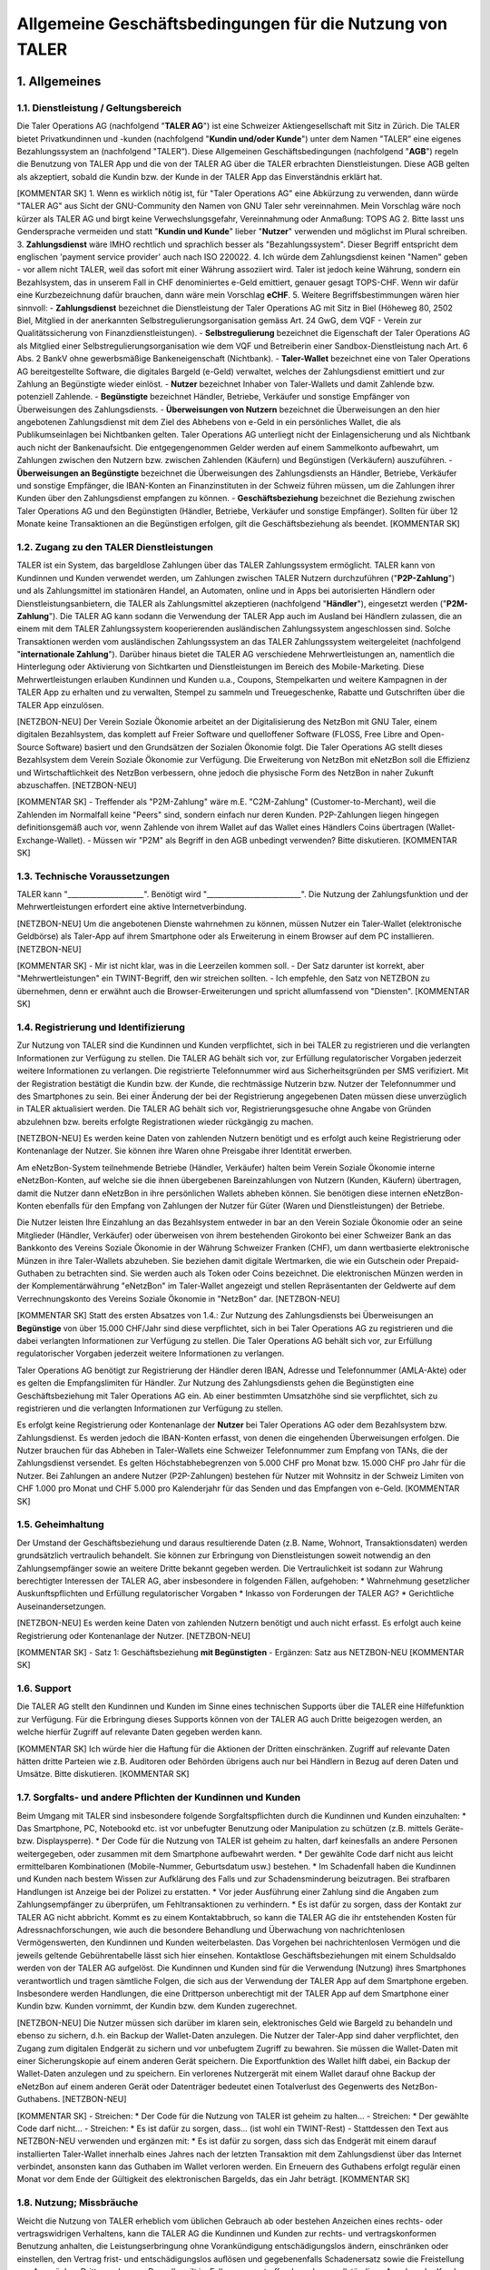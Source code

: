 ﻿Allgemeine Geschäftsbedingungen für die Nutzung von TALER
=========================================================

1. Allgemeines
--------------

1.1. Dienstleistung / Geltungsbereich
~~~~~~~~~~~~~~~~~~~~~~~~~~~~~~~~~~~~~

Die Taler Operations AG (nachfolgend "**TALER AG**") ist eine Schweizer Aktiengesellschaft
mit Sitz in Zürich.
Die TALER bietet Privatkundinnen und -kunden (nachfolgend "**Kundin und/oder Kunde**")
unter dem Namen "TALER” eine eigenes Bezahlungssystem an (nachfolgend "TALER”).
Diese Allgemeinen Geschäftsbedingungen (nachfolgend "**AGB**") regeln die Benutzung von
TALER App und die von der TALER AG über die TALER erbrachten Dienstleistungen.
Diese AGB gelten als akzeptiert, sobald die Kundin bzw. der Kunde in der TALER App das
Einverständnis erklärt hat.

[KOMMENTAR SK]
1. Wenn es wirklich nötig ist, für "Taler Operations AG" eine Abkürzung zu verwenden, dann 
würde "TALER AG" aus Sicht der GNU-Community den Namen von GNU Taler sehr vereinnahmen. 
Mein Vorschlag wäre noch kürzer als TALER AG und birgt keine Verwechslungsgefahr, 
Vereinnahmung oder Anmaßung: TOPS AG
2. Bitte lasst uns Gendersprache vermeiden und statt "**Kundin und Kunde**" lieber 
"**Nutzer**" verwenden und möglichst im Plural schreiben.
3. **Zahlungsdienst** wäre IMHO rechtlich und sprachlich besser als "Bezahlungssystem". 
Dieser Begriff entspricht dem englischen 'payment service provider' auch nach ISO 220022.
4. Ich würde dem Zahlungsdienst keinen "Namen" geben - vor allem nicht TALER, weil das 
sofort mit einer Währung assoziiert wird. Taler ist jedoch keine Währung, sondern ein 
Bezahlsystem, das in unserem Fall in CHF denominiertes e-Geld emittiert, genauer 
gesagt TOPS-CHF. Wenn wir dafür eine Kurzbezeichnung dafür brauchen, dann wäre 
mein Vorschlag **eCHF**.
5. Weitere Begriffsbestimmungen wären hier sinnvoll:
- **Zahlungsdienst** bezeichnet die Dienstleistung der Taler Operations AG mit Sitz in 
Biel (Höheweg 80, 2502 Biel, Mitglied in der anerkannten Selbstregulierungsorganisation 
gemäss Art. 24 GwG, dem VQF - Verein zur Qualitätssicherung von Finanzdienstleistungen).
- **Selbstregulierung** bezeichnet die Eigenschaft der Taler Operations AG als Mitglied 
einer Selbstregulierungsorganisation wie dem VQF und Betreiberin einer 
Sandbox-Dienstleistung nach Art. 6 Abs. 2 BankV ohne gewerbsmäßige Bankeneigenschaft 
(Nichtbank).
- **Taler-Wallet** bezeichnet eine von Taler Operations AG bereitgestellte Software, die 
digitales Bargeld (e-Geld) verwaltet, welches der Zahlungsdienst emittiert und zur 
Zahlung an Begünstigte wieder einlöst.
- **Nutzer** bezeichnet Inhaber von Taler-Wallets und damit Zahlende bzw. potenziell 
Zahlende.
- **Begünstigte** bezeichnet Händler, Betriebe, Verkäufer und sonstige Empfänger von 
Überweisungen des Zahlungsdiensts.
- **Überweisungen von Nutzern** bezeichnet die Überweisungen an den hier angebotenen 
Zahlungsdienst mit dem Ziel des Abhebens von e-Geld in ein persönliches Wallet, die als 
Publikumseinlagen bei Nichtbanken gelten. Taler Operations AG unterliegt nicht der 
Einlagensicherung und als Nichtbank auch nicht der Bankenaufsicht. Die entgegengenommen 
Gelder werden auf einem Sammelkonto aufbewahrt, um Zahlungen zwischen den Nutzern bzw. 
zwischen Zahlenden (Käufern) und Begünstigen (Verkäufern) auszuführen.
- **Überweisungen an Begünstigte** bezeichnet die Überweisungen des Zahlungsdiensts an 
Händler, Betriebe, Verkäufer und sonstige Empfänger, die IBAN-Konten an Finanzinstituten in 
der Schweiz führen müssen, um die Zahlungen ihrer Kunden über den Zahlungsdienst empfangen 
zu können.
- **Geschäftsbeziehung** bezeichnet die Beziehung zwischen Taler Operations AG und den 
Begünstigten (Händler, Betriebe, Verkäufer und sonstige Empfänger). Sollten für über 12 
Monate keine Transaktionen an die Begünstigen erfolgen, gilt die Geschäftsbeziehung als 
beendet.
[KOMMENTAR SK]

1.2. Zugang zu den TALER Dienstleistungen
~~~~~~~~~~~~~~~~~~~~~~~~~~~~~~~~~~~~~~~~~

TALER ist ein System, das bargeldlose Zahlungen über das TALER Zahlungssystem ermöglicht.
TALER kann von Kundinnen und Kunden verwendet werden, um Zahlungen zwischen TALER Nutzern
durchzuführen ("**P2P-Zahlung**") und als Zahlungsmittel im stationären Handel, an
Automaten, online und in Apps bei autorisierten Händlern oder Dienstleistungsanbietern, die
TALER als Zahlungsmittel akzeptieren (nachfolgend "**Händler**"), eingesetzt werden
("**P2M-Zahlung**").
Die TALER AG kann sodann die Verwendung der TALER App auch im Ausland bei Händlern zulassen,
die an einem mit dem TALER Zahlungssystem kooperierenden ausländischen Zahlungssystem
angeschlossen sind. Solche Transaktionen werden vom ausländischen Zahlungssystem an das
TALER Zahlungssystem weitergeleitet (nachfolgend "**internationale Zahlung**").
Darüber hinaus bietet die TALER AG verschiedene Mehrwertleistungen an, namentlich die
Hinterlegung oder Aktivierung von Sichtkarten und Dienstleistungen im Bereich des
Mobile-Marketing. Diese Mehrwertleistungen erlauben Kundinnen und Kunden u.a., Coupons,
Stempelkarten und weitere Kampagnen in der TALER App zu erhalten und zu verwalten, Stempel
zu sammeln und Treuegeschenke, Rabatte und Gutschriften über die TALER App einzulösen.

[NETZBON-NEU]
Der Verein Soziale Ökonomie arbeitet an der Digitalisierung des NetzBon mit GNU Taler, 
einem digitalen Bezahlsystem, das komplett auf Freier Software und quelloffener Software 
(FLOSS, Free Libre and Open-Source Software) basiert und den Grundsätzen der Sozialen 
Ökonomie folgt. Die Taler Operations AG stellt dieses Bezahlsystem dem Verein Soziale 
Ökonomie zur Verfügung. Die Erweiterung von NetzBon mit eNetzBon soll die Effizienz und 
Wirtschaftlichkeit des NetzBon verbessern, ohne jedoch die physische Form des NetzBon in 
naher Zukunft abzuschaffen.
[NETZBON-NEU]

[KOMMENTAR SK]
- Treffender als "P2M-Zahlung" wäre m.E. "C2M-Zahlung" (Customer-to-Merchant), weil die 
Zahlenden im Normalfall keine "Peers" sind, sondern einfach nur deren Kunden. P2P-Zahlungen 
liegen hingegen definitionsgemäß auch vor, wenn Zahlende von ihrem Wallet auf das Wallet 
eines Händlers Coins übertragen (Wallet-Exchange-Wallet). 
- Müssen wir "P2M" als Begriff in den AGB unbedingt verwenden? Bitte diskutieren.
[KOMMENTAR SK]

1.3. Technische Voraussetzungen
~~~~~~~~~~~~~~~~~~~~~~~~~~~~~~~

TALER kann "_____________________". Benötigt wird "__________________________".
Die Nutzung der Zahlungsfunktion und der Mehrwertleistungen erfordert eine aktive
Internetverbindung.

[NETZBON-NEU]
Um die angebotenen Dienste wahrnehmen zu können, müssen Nutzer ein Taler-Wallet 
(elektronische Geldbörse) als Taler-App auf ihrem Smartphone oder als Erweiterung in einem 
Browser auf dem PC installieren.
[NETZBON-NEU]

[KOMMENTAR SK]
- Mir ist nicht klar, was in die Leerzeilen kommen soll. 
- Der Satz darunter ist korrekt, aber "Mehrwertleistungen" ein TWINT-Begriff, den wir 
streichen sollten. 
- Ich empfehle, den Satz von NETZBON zu übernehmen, denn er erwähnt auch die 
Browser-Erweiterungen und spricht allumfassend von "Diensten".
[KOMMENTAR SK]

1.4. Registrierung und Identifizierung
~~~~~~~~~~~~~~~~~~~~~~~~~~~~~~~~~~~~~~

Zur Nutzung von TALER sind die Kundinnen und Kunden verpflichtet, sich in bei TALER zu
registrieren und die verlangten Informationen zur Verfügung zu stellen. Die TALER AG behält
sich vor, zur Erfüllung regulatorischer Vorgaben jederzeit weitere Informationen zu
verlangen. Die registrierte Telefonnummer wird aus Sicherheitsgründen per SMS verifiziert.
Mit der Registration bestätigt die Kundin bzw. der Kunde, die rechtmässige Nutzerin bzw.
Nutzer der Telefonnummer und des Smartphones zu sein.
Bei einer Änderung der bei der Registrierung angegebenen Daten müssen diese unverzüglich in
TALER aktualisiert werden.
Die TALER AG behält sich vor, Registrierungsgesuche ohne Angabe von Gründen abzulehnen bzw.
bereits erfolgte Registrationen wieder rückgängig zu machen.

[NETZBON-NEU]
Es werden keine Daten von zahlenden Nutzern benötigt und es erfolgt auch keine 
Registrierung oder Kontenanlage der Nutzer. Sie können ihre Waren ohne Preisgabe ihrer 
Identität erwerben.

Am eNetzBon-System teilnehmende Betriebe (Händler, Verkäufer) halten beim Verein Soziale 
Ökonomie interne eNetzBon-Konten, auf welche sie die ihnen übergebenen Bareinzahlungen von 
Nutzern (Kunden, Käufern) übertragen, damit die Nutzer dann eNetzBon in ihre persönlichen 
Wallets abheben können. Sie benötigen diese internen eNetzBon-Konten ebenfalls für den 
Empfang von Zahlungen der Nutzer für Güter (Waren und Dienstleistungen) der Betriebe.

Die Nutzer leisten Ihre Einzahlung an das Bezahlsystem entweder in bar an den Verein 
Soziale Ökonomie oder an seine Mitglieder (Händler, Verkäufer) oder überweisen von ihrem 
bestehenden Girokonto bei einer Schweizer Bank an das Bankkonto des Vereins Soziale Ökonomie 
in der Währung Schweizer Franken (CHF), um dann wertbasierte elektronische Münzen in ihre 
Taler-Wallets abzuheben. Sie beziehen damit digitale Wertmarken, die wie ein 
Gutschein oder Prepaid-Guthaben zu betrachten sind. Sie werden auch als Token 
oder Coins bezeichnet. Die elektronischen Münzen werden in der Komplementärwährung 
"eNetzBon" im Taler-Wallet angezeigt und stellen Repräsentanten der Geldwerte auf dem 
Verrechnungskonto des Vereins Soziale Ökonomie in "NetzBon" dar.
[NETZBON-NEU]

[KOMMENTAR SK]
Statt des ersten Absatzes von 1.4.:
Zur Nutzung des Zahlungsdiensts bei Überweisungen an **Begünstige** von über 15.000 
CHF/Jahr sind diese verpflichtet, sich in bei Taler Operations AG zu registrieren und die 
dabei verlangten Informationen zur Verfügung zu stellen. Die Taler Operations AG behält
sich vor, zur Erfüllung regulatorischer Vorgaben jederzeit weitere Informationen zu
verlangen. 

Taler Operations AG benötigt zur Registrierung der Händler deren IBAN, Adresse und 
Telefonnummer (AMLA-Akte) oder es gelten die Empfangslimiten für Händler. Zur 
Nutzung des Zahlungsdiensts gehen die Begünstigten eine Geschäftsbeziehung mit Taler 
Operations AG ein. Ab einer bestimmten Umsatzhöhe sind sie verpflichtet, sich zu 
registrieren und die verlangten Informationen zur Verfügung zu stellen.

Es erfolgt keine Registrierung oder Kontenanlage der **Nutzer** bei Taler Operations AG 
oder dem Bezahlsystem bzw. Zahlungsdienst. Es werden jedoch die IBAN-Konten erfasst, von 
denen die eingehenden Überweisungen erfolgen. Die Nutzer brauchen für das Abheben in 
Taler-Wallets eine Schweizer Telefonnummer zum Empfang von TANs, die der Zahlungsdienst 
versendet. Es gelten Höchstabhebegrenzen von 5.000 CHF pro Monat bzw. 15.000 CHF pro Jahr 
für die Nutzer. Bei Zahlungen an andere Nutzer (P2P-Zahlungen) bestehen für Nutzer mit
Wohnsitz in der Schweiz Limiten von CHF 1.000 pro Monat und CHF 5.000 pro Kalenderjahr für
das Senden und das Empfangen von e-Geld.
[KOMMENTAR SK]

1.5. Geheimhaltung
~~~~~~~~~~~~~~~~~~

Der Umstand der Geschäftsbeziehung und daraus resultierende Daten (z.B. Name, Wohnort,
Transaktionsdaten) werden grundsätzlich vertraulich behandelt. Sie können zur Erbringung von
Dienstleistungen soweit notwendig an den Zahlungsempfänger sowie an weitere Dritte bekannt
gegeben werden. Die Vertraulichkeit ist sodann zur Wahrung berechtigter Interessen der TALER
AG, aber insbesondere in folgenden Fällen, aufgehoben:
* Wahrnehmung gesetzlicher Auskunftspflichten und Erfüllung regulatorischer Vorgaben
* Inkasso von Forderungen der TALER AG?
* Gerichtliche Auseinandersetzungen.

[NETZBON-NEU]
Es werden keine Daten von zahlenden Nutzern benötigt und auch nicht erfasst. Es erfolgt auch 
keine Registrierung oder Kontenanlage der Nutzer.
[NETZBON-NEU]

[KOMMENTAR SK]
- Satz 1: Geschäftsbeziehung **mit Begünstigten**
- Ergänzen: Satz aus NETZBON-NEU
[KOMMENTAR SK]

1.6. Support
~~~~~~~~~~~~

Die TALER AG stellt den Kundinnen und Kunden im Sinne eines technischen Supports über die
TALER eine Hilfefunktion zur Verfügung. Für die Erbringung dieses Supports können von der
TALER AG auch Dritte beigezogen werden, an welche hierfür Zugriff auf relevante Daten
gegeben werden kann.

[KOMMENTAR SK]
Ich würde hier die Haftung für die Aktionen der Dritten einschränken. Zugriff auf relevante 
Daten hätten dritte Parteien wie z.B. Auditoren oder Behörden übrigens auch nur bei Händlern 
in Bezug auf deren Daten und Umsätze. Bitte diskutieren.
[KOMMENTAR SK]

1.7. Sorgfalts- und andere Pflichten der Kundinnen und Kunden
~~~~~~~~~~~~~~~~~~~~~~~~~~~~~~~~~~~~~~~~~~~~~~~~~~~~~~~~~~~~~

Beim Umgang mit TALER sind insbesondere folgende Sorgfaltspflichten durch die Kundinnen und
Kunden einzuhalten:
* Das Smartphone, PC, Notebookd etc. ist vor unbefugter Benutzung oder Manipulation zu
schützen (z.B. mittels Geräte- bzw. Displaysperre).
* Der Code für die Nutzung von TALER ist geheim zu halten, darf keinesfalls an andere
Personen weitergegeben, oder zusammen mit dem Smartphone aufbewahrt werden.
* Der gewählte Code darf nicht aus leicht ermittelbaren Kombinationen (Mobile-Nummer,
Geburtsdatum usw.) bestehen.
* Im Schadenfall haben die Kundinnen und Kunden nach bestem Wissen zur Aufklärung des
Falls und zur Schadensminderung beizutragen. Bei strafbaren Handlungen ist Anzeige bei der
Polizei zu erstatten.
* Vor jeder Ausführung einer Zahlung sind die Angaben zum Zahlungsempfänger zu
überprüfen, um Fehltransaktionen zu verhindern.
* Es ist dafür zu sorgen, dass der Kontakt zur TALER AG nicht abbricht. Kommt es zu
einem Kontaktabbruch, so kann die TALER AG die ihr entstehenden Kosten für
Adressnachforschungen, wie auch die besondere Behandlung und Überwachung von
nachrichtenlosen Vermögenswerten, den Kundinnen und Kunden weiterbelasten. Das Vorgehen bei
nachrichtenlosen Vermögen und die jeweils geltende Gebührentabelle lässt sich hier einsehen.
Kontaktlose Geschäftsbeziehungen mit einem Schuldsaldo werden von der TALER AG aufgelöst.
Die Kundinnen und Kunden sind für die Verwendung (Nutzung) ihres Smartphones verantwortlich
und tragen sämtliche Folgen, die sich aus der Verwendung der TALER App auf dem Smartphone
ergeben. Insbesondere werden Handlungen, die eine Drittperson unberechtigt mit der TALER App
auf dem Smartphone einer Kundin bzw. Kunden vornimmt, der Kundin bzw. dem Kunden
zugerechnet.

[NETZBON-NEU]
Die Nutzer müssen sich darüber im klaren sein, elektronisches Geld wie Bargeld zu 
behandeln und ebenso zu sichern, d.h. ein Backup der Wallet-Daten anzulegen. Die Nutzer der 
Taler-App sind daher verpflichtet, den Zugang zum digitalen Endgerät zu sichern und vor 
unbefugtem Zugriff zu bewahren. Sie müssen die Wallet-Daten mit einer Sicherungskopie auf 
einem anderen Gerät speichern. Die Exportfunktion des Wallet hilft dabei, ein Backup der 
Wallet-Daten anzulegen und zu speichern. Ein verlorenes Nutzergerät mit einem Wallet darauf 
ohne Backup der eNetzBon auf einem anderen Gerät oder Datenträger bedeutet einen 
Totalverlust des Gegenwerts des NetzBon-Guthabens.
[NETZBON-NEU]

[KOMMENTAR SK]
- Streichen: * Der Code für die Nutzung von TALER ist geheim zu halten... 
- Streichen: * Der gewählte Code darf nicht...
- Streichen: * Es ist dafür zu sorgen, dass... (ist wohl ein TWINT-Rest)
- Stattdessen den Text aus NETZBON-NEU verwenden und ergänzen mit:
* Es ist dafür zu sorgen, dass sich das Endgerät mit einem darauf installierten Taler-Wallet 
innerhalb eines Jahres nach der letzten Transaktion mit dem Zahlungsdienst über das Internet 
verbindet, ansonsten kann das Guthaben im Wallet verloren werden. Ein Erneuern des Guthabens 
erfolgt regulär einen Monat vor dem Ende der Gültigkeit des elektronischen Bargelds, das ein 
Jahr beträgt.
[KOMMENTAR SK]

1.8. Nutzung; Missbräuche
~~~~~~~~~~~~~~~~~~~~~~~~~

Weicht die Nutzung von TALER erheblich vom üblichen Gebrauch ab oder bestehen Anzeichen
eines rechts- oder vertragswidrigen Verhaltens, kann die TALER AG die Kundinnen und Kunden
zur rechts- und vertragskonformen Benutzung anhalten, die Leistungserbringung ohne
Vorankündigung entschädigungslos ändern, einschränken oder einstellen, den Vertrag frist-
und entschädigungslos auﬂösen und gegebenenfalls Schadenersatz sowie die Freistellung von
Ansprüchen Dritter verlangen. Dasselbe gilt im Falle von unzutreffenden oder unvollständigen
Angaben der Kunden bei der Registrierung.

[NETZBON-NEU]
Die Taler-App ermöglicht keine direkten Interaktionen, sondern dient ausschliesslich dem 
Bezug und der Verwendung von eNetzBon bei teilnehmenden Geschäften. Spenden sind möglich. 
Die Nutzer verpflichten sich, die Taler-App gemäss den geltenden Gesetzen und Vorschriften 
zu verwenden. Dem Nutzer ist es nur möglich, mit öffentlichen Shops zu interagieren. Mit 
anderen Privatpersonen kann ein Nutzer nicht interagieren.

Der Verein Soziale Ökonomie behält sich vor, bei Verletzung von Regeln oder Missbrauch 
gewisse Konten zu löschen.
[NETZBON-NEU]

[KOMMENTAR SK]
- Satz 1: die Kundinnen und Kunden --> die **Nutzer**
- Satz 2: Dasselbe gilt im Falle von unzutreffenden oder unvollständigen Angaben der 
**Begünstigten (Händler, Verkäufer)** bei der Registrierung.

- In NETZBON-NEU streichen: Mit anderen Privatpersonen kann ein Nutzer nicht interagieren.
- Ändern: Der Verein Soziale Ökonomie behält sich vor, bei Verletzung von Regeln oder 
Missbrauch Konten **(von Händlern, Betrieben, Verkäufern) zu sperren bzw.** zu löschen.
[KOMMENTAR SK]

1.9. Haftung
~~~~~~~~~~~~

Die TALER AG haftet nicht für den Kundinnen und Kunden entstandene Verluste oder Schäden
aufgrund der Verwendung von TALER, insbesondere nicht für Verluste oder Schäden:
* aufgrund von Übermittlungsfehlern, technischen Störungen oder Defekten, Ausfällen und
unberechtigten Zugriffen oder Eingriffen auf das Smartphone;
* die ganz oder teilweise auf einen Verstoss der Kundinnen und Kunden gegen diese AGB
oder anwendbare Gesetze zurückzuführen sind;
* aufgrund einer Störung oder Fehlers von TALER oder der verwendeten Hardware;
* aufgrund von Störungen, Unterbrechungen (inkl. für Systemwartungsarbeiten) oder
Überlastungen der relevanten Informatiksysteme bzw. Netze;
* aufgrund von Zahlungen, die nicht oder verzögert verarbeitet werden;
* in Bezug auf Mehrwertleistungen;
* die auf Handlungen oder Unterlassungen von Dritten (inkl. Hilfspersonen der TALER AG)
zurückzuführen sind,
es sei denn, diese Verluste oder Schäden sind auf grobe Fahrlässigkeit oder vorsätzliches
Verschulden der TALER AG zurückzuführen. Die TALER AG ersetzt Sach- und Vermögensschäden je
Schadenereignis bis höchstens CHF 1’000.
Die Haftung der TALER AG für Folgeschäden, entgangenem Gewinn, Datenverluste ist – soweit
gesetzlich zulässig – in jedem Fall ausgeschlossen.
Die Kundin bzw. der Kunde hält die TALER AG schadlos für Schäden oder Verluste, die der
TALER AG aufgrund der Nichteinhaltung dieser AGB oder gesetzlichen Vorgaben, aufgrund
fehlerhafter oder unvollständiger Angaben der Kundin bzw. des Kunden oder der Ausführung von
Anweisungen entstehen.

[KOMMENTAR SK]
- Vorschlag zur Ergänzung des obigen Absatzes:
Die Taler Operations AG haftet bei der Erfüllung ihrer Verpflichtungen für jedes Verschulden 
ihrer Mitarbeiter und der Personen, die sie zur Erfüllung ihrer Verpflichtungen hinzuzieht. 
Soweit die Sonderbedingungen für einzelne Geschäftsbeziehungen oder sonstige Vereinbarungen 
etwas Abweichendes regeln, gehen diese Regelungen vor.

Hat ein Nutzer des Taler-Bezahlsystems durch schuldhaftes Verhalten - zum Beispiel durch 
Verletzung von Mitwirkungspflichten wie regelmässige Sicherungen und Vorsichtsmassnahmen - 
zur Entstehung eines Schadens beigetragen, bestimmt sich nach den Grundsätzen des 
Mitverschuldens, in welchem Umfang Taler Operations AG und Nutzer den Schaden zu tragen 
haben.

- Streichen: * in Bezug auf Mehrwertleistungen;
[KOMMENTAR SK]

1.10. Kommunikation
~~~~~~~~~~~~~~~~~~~

Die Kommunikation zwischen der TALER AG und den Kundinnen und Kunden erfolgt grundsätzlich
über die TALER. Bei Bedarf kann die TALER AG die Kundinnen und Kunden auch ausserhalb der
TALER App kontaktieren. Eine solche Kommunikation ist nicht zwingend vertraulich oder
sicher.

[KOMMENTAR SK]
- Satz 1: Die Kommunikation zwischen der TALER AG und den Begünstigten erfolgt grundsätzlich
über die TALER AG.
- Satz 2: Bei Bedarf kann die TALER AG die registrierten Begünstigten (Händler, Betriebe, 
Verkäufer) kontaktieren.
- Ergänzen: Falls eine Kommunikation zwischen der TALER AG und den Nutzern notwendig werden 
sollte, kann diese über ein Finanzinstitut (Bank des überweisenden Girokontos der Nutzer) 
oder/und über die Taler-Apps erfolgen, sofern dies technisch möglich ist.
[KOMMENTAR SK]

1.11. Änderung AGB
~~~~~~~~~~~~~~~~~~

Die TALER AG kann die AGB jederzeit ändern. Änderungen werden auf geeignete Weise bekannt
gegeben. Ist die Kundin bzw. der Kunde mit den Änderungen nicht einverstanden, so kann die
Kundin bzw. der Kunde die TALER App nicht mehr verwenden.

[KOMMENTAR SK]
Vorschlag statt des obigen Absatzes:
Die Taler Operations AG behält sich das Recht vor, diese Allgemeinen Geschäftsbedingungen 
(AGB) ändern zu können. Die Nutzer werden über Änderungen in der Taler-App benachrichtigt. 
Die fortgesetzte Nutzung der Taler-App nach Änderungen der AGB gilt als Zustimmung zu den 
geänderten Bedingungen.

Der Zahlungsdienst sendet automatisch Änderungen in den AGB und Datenschutzbestimmungen 
an die Taler-Wallets mit der Notwendigkeit der Bestätigung durch die Nutzer, nach der sie 
die Taler-App weiterverwenden können.
[KOMMENTAR SK]

1.12. Vorbehalt gesetzlicher Regelungen und Beschränkung der Dienstleistungen
~~~~~~~~~~~~~~~~~~~~~~~~~~~~~~~~~~~~~~~~~~~~~~~~~~~~~~~~~~~~~~~~~~~~~~~~~~~~~

Allfällige Gesetzesbestimmungen, die den Betrieb und die Benutzung von Smartphones,
Zahlungssystemen, des Internets und sonstiger dedizierter Infrastruktur regeln, bleiben
vorbehalten und gelten ab ihrer Inkraftsetzung auch für die vorliegenden Dienstleistungen.
Die Benutzung der Dienstleistungen aus dem Ausland kann lokalen rechtlichen Restriktionen
unterliegen oder unter Umständen Regeln des ausländischen Rechts verletzen. Die
Zahlungsfunktion ist grundsätzlich auf das Hoheitsgebiet der Schweiz beschränkt und darf im
Ausland nicht in Anspruch genommen werden. Zulässig sind aber internationale Zahlungen über
ein mit dem TALER Zahlungssystem kooperierendes ausländisches Zahlungssystem.
Die TALER AG behält sich vor, das Angebot von TALER jederzeit und ohne vorherige Ankündigung
zu ändern, zu beschränken oder vollständig einzustellen, insbesondere aufgrund rechtlicher
Anforderungen, technischen Problemen, zwecks Verhinderung von Missbräuchen, auf behördliche
Anordnung oder aus Sicherheitsgründen.
Die TALER AG kann nach eigenem Ermessen und ohne vorherige Ankündigung die Nutzung von TALER
für einzelne Kundinnen und Kunden einschränken oder unterbinden, Zahlungen nicht oder nur
verzögert verarbeiten, eingehende Zahlungen zurückweisen und das Auf- und Entladen
beschränken, insbesondere wo dies nach Auffassung der TALER AG aus rechtlichen Gründen oder
solchen, die die Reputation betreffen, angezeigt ist, bei IT-gestützten Angriffen, bei
Missbrauch oder bei Betrugsverdacht. Im Verlaufe der Dauer der Geschäftsbeziehung können
Umstände eintreten, die die TALER AG verpflichten, Vermögenswerte zu sperren, die
Geschäftsbeziehung einer zuständigen Behörde zu melden oder abzubrechen.
Die Kundinnen und Kunden sind verpflichtet, der TALER AG auf Verlangen Auskünfte zu
erteilen, die die TALER AG benötigt, um den gesetzlichen oder internen Abklärungs- oder
Meldepflichten nachzukommen.

1.13. Geistiges Eigentum
~~~~~~~~~~~~~~~~~~~~~~~~

Für die Dauer des Vertrages erhalten die Kundinnen und Kunden das unübertragbare, nicht
ausschliessliche Recht zur Nutzung von TALER. Inhalt und Umfang dieses Rechts ergeben sich
aus den vorliegenden AGB. Alle Immaterialgüterrechte verbleiben bei der TALER AG oder den
berechtigten Dritten.

[KOMMENTAR SK]
Satz 1: Für die Dauer der **Nutzung** erhalten die Nutzer das unübertragbare, nicht 
ausschliessliche Recht zur Verwendung des Bezahlsystems. Die Vertragspartner (Händler, 
Betriebe, Verkäufer) als Begünstigte erhalten im Fall der Nutzung der P2P- oder 
P2M-Funktion des Bezahlsystems dieses Recht wie alle anderen Nutzer eingeräumt.
[KOMMENTAR SK]

1.14 Datenschutz
~~~~~~~~~~~~~~~~

Die TALER AG verpflichtet sich hinsichtlich der Beschaffung, Bearbeitung und
Nutzung der personenbezogenen Daten der Kundinnen und Kunden die Bestimmungen der
schweizerischen Datenschutzgesetzgebung (insbesondere Bundesgesetz über den Datenschutz,
DSG, und Verordnung über den Datenschutz, VDSG) einzuhalten.
Alle Systemdaten werden ausschliesslich in der Schweiz gehostet. Der KYC Prozess wird durch
einen Dienstleister übernommen, welcher verpflichtet wird, die Daten ebenfalls nach Recht
und Gesetz von der Schweiz zu sichern. Die eigentichen Daten des Kernsystems werden auf
verschlüsselten Festplatten redundant (d.h. mit Backup) gespeichert und sind nur
autorisiertem Personal zugänglich. Autorisiertes Personal wird von TALER AG einer
Sicherheitsprüfung unterzogen. Das gesamte Design wurde strikt nach den Grundsätzen
"Privacy-by-Design” und "Privacy-by-Default” umgesetzt. Taler nutzt blinde Signaturen, damit
TALER AG nicht lernen kann, welcher legitimierte Nutzer bei welchem Verkäufer einkauft.
Weitere nicht-blinde digitale Signaturen werden eingesetzt, um alle Transaktionsschritte
gegenseitig zu bestätigen und auch extern z.B. gegenüber Auditoren überprüfbar zu machen.
Gleichzeitig werden Hashfunktionen eingesetzt, um Details, die dritte Parteien nicht lernen
sollen, auch nicht zu exponieren. Von den Käufern werden nur so viele Daten verwendet, wie
zum Abheben in eine virtuelle Geldbörse (Wallet) notwendig sind. Die dabei bezogenen
Bankkonten haben bereits bankenseitig eine KYC-Prüfung der Käufer durchgeführt und kennen
deren Namen und Adressen in Verbindung mit der Bankkontennummer (IBAN). Von den Verkäufern
sind ebenfalls IBAN-Kontennummern bekannt. Diese können bei Bedarf zuständigen Behörden und
Auditoren offengelegt werden
Weitere Informationen zu den Datenbearbeitungen finden sich in der Datenschutzerklärung auf
der Webseite der TALER AG (www.TALER.ch).

[NETZBON-NEU]
Die Datenschutzrichtlinien sind in einem separaten Dokument festgelegt, das die Nutzer auch 
in der Taler-App finden. Der Schutz der persönlichen Daten und finanziellen Informationen 
hat für uns höchste Priorität. Daten der Nutzer werden nicht erhoben. Beim Bezahlen mit 
eNetzBon werden nur Ort, Uhrzeit und der die eNetzBon empfangende Betrieb (Händler, 
Verkäufer) erhoben. Die anonymisierten Daten des Kaufs und der Überweisung von NetzBon an 
den Betrieb werden im Falle einer Untersuchung der Finma erhoben. Dies betrifft jedoch nicht 
Nutzer, die mit eNetzBon zahlen, sondern die Transaktionen in NetzBon zwischen dem Verein 
Soziale Ökonomie und den teilnehmenden Betrieben.

Den Datenschutzbeauftragten des Vereins Soziale Ökonomie erreichen Sie beim Sitz des Vereins 
in der Klybeckstrasse 95, 4057 Basel, und per E-Mail an kontakt@sozialeoekonomie.org. 

Den Datenschutzbeauftragten der Taler Operations AG erreichen Sie per Post an Taler 
Operations AG, Höheweg 80, 2502 Biel, und über die unten genannten Kontaktmöglichkeiten.
[NETZBON-NEU]

[KOMMENTAR SK]
- Satz 1 von 1.14.: Kundinnen und Kunden --> Begünstigte
- Beide Texte können ansonsten nach Korrektur orthografischer Fehler so bleiben und sollten 
auch in den AGB so angezeigt werden. Bitte diskutieren und eventuell kürzen.
[KOMMENTAR SK]

1.15. Dauer und Kündigung
~~~~~~~~~~~~~~~~~~~~~~~~~

Die Geschäftsbeziehung zwischen der Kundin bzw. dem Kunden und der TALER AG wird für
unbestimmte Dauer abgeschlossen.
Die Kundinnen und Kunden können ihr TALER Guthaben auf TALER jederzeit saldieren und
schliessen, was als Kündigung gilt. Die TALER AG kann ihrerseits die Geschäftsbeziehung
jederzeit mit sofortiger Wirkung kündigen. Eine schriftliche Kündigung der TALER AG erfolgt
an die zuletzt bekanntgegebene (E-Mail-) Adresse der Kundin bzw. des Kunden.
Erfolgt während 4 Jahren keine Transaktion, gilt die Geschäftsbeziehung als durch die Kundin
bzw. den Kunden gekündigt.

[KOMMENTAR SK]
- Satz 1: Die Geschäftsbeziehung zwischen den Begünstigten (Händler, Betriebe, Verkäufer 
und sonstige Empfänger von Überweisungen des Zahlungsdienst an die begünstigten 
IBAN-Konten) und dem Zahlungsdienstleister wird auf eine unbestimmte Dauer abgeschlossen.
- Satz 2: Die Nutzer von Taler-Wallets können das Guthaben jederzeit an die Bankkonten 
zurücküberweisen lassen, von denen die Überweisung der Nutzer an den Zahlungsdienst 
erfolgte, und so das Guthaben auf Null setzen.
- Satz 3: Die TALER AG kann die Geschäftsbeziehung mit den Begünstigten jederzeit - 
insbesondere in Missbrauchsfällen mit sofortiger Wirkung - kündigen.
- Satz 4: Eine schriftliche Kündigung der TALER AG erfolgt an eine der zuletzt 
bekanntgegebenen Adressen der Geschäftspartner (z.B. per E-Mail oder Brief).
- Satz 5: Streichen
[KOMMENTAR SK]

1.16. Übertragung
~~~~~~~~~~~~~~~~~

Die TALER AG kann die Vertragsbeziehung mit der Kundin bzw. dem Kunden
(inkl. einem allfälligen Guthaben) jederzeit und ohne vorgängige Information auf eine andere
Gesellschaft der TALER Gruppe übertragen.

[KOMMENTAR SK]
Änderungsvorschlag:
Die Taler Operations AG kann eine vertraglich geregelte Geschäftsbeziehung jederzeit an 
eine andere Firma ihrer Muttergesellschaft übertragen.
[KOMMENTAR SK]

1.17. Anwendbares Recht und Gerichtsstand
~~~~~~~~~~~~~~~~~~~~~~~~~~~~~~~~~~~~~~~~~

Soweit gesetzlich zulässig, unterstehen alle Rechtsbeziehungen zwischen den Kundinnen und
Kunden und der TALER AG (inkl. internationalen Zahlungen) ausschliesslich dem materiellen
schweizerischen Recht, unter Ausschluss von Kollisionsrecht und unter Ausschluss von
Staatsverträgen.
Unter dem Vorbehalt von entgegenstehenden, zwingenden gesetzlichen Bestimmungen ist Zürich
ausschliesslicher Gerichtsstand und Erfüllungsort. Für Kundinnen und Kunden mit Wohnsitz
ausserhalb der Schweiz ist Zürich sodann auch Betreibungsort.

[NETZBON-NEU]
Bei etwaigen Streitigkeiten oder Unstimmigkeiten, die aus der Nutzung von Taler, der 
Taler-App und eNetzBon entstehen, verpflichten sich die Parteien, zunächst eine gütliche 
Einigung anzustreben. Wenn keine Einigung erzielt werden kann, unterliegt die 
Streitbeilegung den geltenden schweizerischen Gesetzen und der Gerichtsbarkeit von Biel.
[NETZBON-NEU]

[KOMMENTAR SK]
- Satz 1: Kundinnen und Kunden --> Nutzern
- Satz 2: Zürich --> Biel
- Satz aus NETZBON-NEU ebenfalls verwenden
[KOMMENTAR SK]

2. Zahlungsfunktionen
---------------------

2.1. Limiten
~~~~~~~~~~~~

Die Kundinnen und Kunden können bis CHF "___________________".
Bei Zahlungen an andere TALER Nutzer (P2P-Zahlung) bestehen für Kundinnen und Kunden mit
Wohnsitz in der Schweiz Limiten von CHF 1‘000 pro Monat und CHF 5‘000 pro Kalenderjahr für
das Senden und das Empfangen von Geld
Die TALER AG behält sich vor, diese Limite jederzeit zu senken oder zu erhöhen bzw.
zusätzliche Limite einzuführen, insbesondere aus regulatorischen sowie Sicherheitsgründen.

[KOMMENTAR SK]
Änderungsvorschlag für Satz 3:
Die TALER AG behält sich insbesondere aus regulatorischen Gründen vor, die Limite jederzeit 
zu senken oder zu erhöhen. Die Änderung wird in aktualisierten AGB angezeigt, welche die 
Nutzer vor der weiteren Nutzung des Zahlungsdiensts zu bestätigen haben.
[KOMMENTAR SK]

2.2. Aufbuchen
~~~~~~~~~~~~~~

Das TALER Wallet wird von den Kundinnen und Kunden über die hierfür "_________"vorgesehenen
Optionen aufgeladen. Es stehen folgende Möglichkeiten zur Verfügung:
* Zum Aufbuchen der gewünschten Währung und der Geldmenge wählt man in der
Wallet-Anwendung den von TALER AG betriebenen Exchange, an den man die Gelder vom Girokonto
überweist und von dem schließlich das Wallet die elektronischen Repräsentanten der
gewünschten Geldmenge abhebt (sog. Coins)
Die TALER AG kann weitere Aufladeoptionen einführen oder bestehende Optionen nicht mehr
anbieten.
Allfällige mit der Ladung verbundenen Transaktions- oder sonstigen Gebühren sind durch die
Kundinnen und Kunden zu tragen.
Das TALER Guthaben wird nicht verzinst. Die Kundinnen und Kunden nehmen zur Kenntnis, dass
das Guthaben nicht von der Einlagensicherung gedeckt ist.
Der Verarbeitungsprozess für das Aufladen bzw. Entladen des TALER Guthabens kann je nach
Ladeoption mehrere Tage Zeit in Anspruch nehmen.
Die Kundin bzw. der Kunde erteilt für den Fall der Einrichtung der LSV-Anbindung der TALER
AG die Ermächtigung, einzelne Daten zwecks Bonitätsprüfung an Dritte weitergeben zu können.

[NETZBON-KOMMENTAR]
Die Nutzer können eNetzBon durch zwei Verfahren erwerben bzw. das Guthaben auf ihrem Wallet 
erhöhen:

a. Per Bareinzahlung durch Nutzung der "Taler Cashier-App" in der 
Markthalle und in der Buchhandlung, wo ein Nutzer den abzuhebenden Betrag in CHF an das 
Personal bar übergeben kann und dann durch das Wallet der Betrag in CHF abgehoben und im 
Wallet in eNetzBon umgetauscht wird.

b. Per Banküberweisung an das PostFinanz-Konto des Vereins Soziale Ökonomie. Das Wallet 
hilft dabei den Nutzern, den Abhebevorgang einzuleiten und gibt dazu einen Verwendungszweck 
an, d.h. eine mehrstellige Kombination aus Nummer und Buchstaben, die im Kontoauszug des 
persönlichhen Girokontos des jeweiligen Nutzers als Buchungstext angezeigt wird. Mit diesem 
Verwendungszweck kann das Wallet den Betrag zuerst in CHF abheben und dann im Wallet in 
eNetzBon umtauschen. 

Der Preis eines eNetzBon beträgt 1 CHF. Bitte beachten Sie, dass NetzBon nicht 
rückerstattbar sind, daher müssen sie ausgegeben werden.

In der Phase der Markteinführung von eNetzBon werden keine Transaktionskosten von Nutzern 
erhoben. Bei der Bezahlung mit eNetzBon fallen daher vorerst keine Transaktionsgebühren an. 
Diese Allgemeinen Geschäftsbedingungen erlauben jedoch die Möglichkeit zukünftiger 
Änderungen der Gebührenordnung.
[NETZBON-KOMMENTAR]

[KOMMENTAR SK]
- Satz 3 in 2.2.: Streichen: (sog. Coins)
- Satz 5: durch die Kundinnen und Kunden --> durch die Nutzer
- Satz 6: Das TALER Guthaben --> Guthaben der Nutzer in Wallets
- Satz 7: Kundinnen und Kunden --> Nutzer
- Satz 8: Aufladen bzw. Entladen des TALER Guthabens --> Erhöhen und Verringern des 
Guthabens im Wallet
- Satz 9: Diesen Satz kann ich nicht interpretieren (was ist LSV-Anbindung?); Kundin bzw. 
der Kunde --> Nutzer
[KOMMENTAR SK]

2.3. Abbuchen
~~~~~~~~~~~~~

Das Entladen muss "_____________________________________________".

[KOMMENTAR SK]
Was soll in den Platzhalter kommen?
[KOMMENTAR SK]

2.4. Zahlen mit TALER
~~~~~~~~~~~~~~~~~~~~~

Die Kundinnen und Kunden können mit dem Smartphone und dem damit verbundenen TALER Wallet an
entsprechend ausgerüsteten Ladenkassen im Inland, Automaten, im Internet, in anderen Apps,
durch Hinterlegung als TALER Zahlungsart bei ausgewählten Händlern, bei Mehrwertleistungen
und an andere TALER Nutzer im Rahmen der geltenden Limiten bezahlen.
Bei einer Bezahlung wird der entsprechende Betrag direkt vom TALER Wallet abgebucht. Es muss
mindestes im TALER Wallet in Höhe des Transaktionsbetrags verfügbar sein.

[KOMMENTAR SK]
Änderungsvorschlag für Satz 1: Die Nutzer können mit dem im Smartphone oder Webbrowser 
installierten Taler-Wallet innerhalb der geltenden Limiten bezahlen bei natürlichen und 
juristischen Personen, die diese Bezahloption akzeptieren und ein Schweizer Bankkonto zum 
Geldempfang führen (z.B. Ladengeschäfte, Webshops, Apps und sonstige Begünstigte).
[KOMMENTAR SK]

2.5. Belastung der Bezahlungen
~~~~~~~~~~~~~~~~~~~~~~~~~~~~~~

Die Kundinnen und Kunden anerkennen sämtliche getätigten P2M- und P2P-Zahlungen, welche mit
dem TALER Wallet von ihrem Smartphone aus erfolgt sind, selbst wenn diese Zahlungen ohne
ihre Zustimmung erfolgt sind.

[KOMMENTAR SK]
Es handelt sich bei dem Guthaben auf den Wallets der Nutzer um digitales Bargeld, dessen 
Eigentümerschaft technisch nicht ermittelbar ist. Jeder Teil des Guthabens erscheint in 
Form einer Datei mit alphanumerischen Zeichenfolgen und wird beim Abheben ins Wallet blind 
signiert, wodurch der Signatar keinen Rückschluss auf den Eigentümer des eingelösten 
Guthabens ziehen kann. Ist ein Guthaben eingelöst worden, kann dieses nicht noch ein 
weiteres Mal eingelöst werden. Wer das Guthaben zuerst einlöst, hat den Wert des Guthabens 
zur Zahlung verwendet.
[KOMMENTAR SK]

2.6. Preise und Drittvergütungen
~~~~~~~~~~~~~~~~~~~~~~~~~~~~~~~~

Die Installation von TALER und die Nutzung der damit verbundenen Dienstleistungen sind
grundsätzlich kostenlos.
Internationale Zahlungen in Fremdwährungen werden automatisch zu einem von einem Dritten
gestellten Wechselkurs in Schweizer Franken umgerechnet. Die TALER AG kann diesen
Wechselkurs erhöhen (sog. Mark-up) sowie eine zusätzliche Gebühr für die
Fremdwährungstransaktion verlangen. Der Mark-up und die Gebühren fliessen alleine der TALER
AG zu. Den Kundinnen und Kunden wird in jedem Fall der finale Betrag in Schweizer Franken
zur Bestätigung angezeigt. Kommt es zu einer Rückabwicklung einer internationalen Zahlung,
so wird diese zum dannzumal gestellten Wechselkurs durchgeführt. Die Kundinnen und Kunden
tragen das entsprechende Wechselkursrisiko.
TALER kann für die Nutzung von Aufladeoptionen Gebühren erheben. Die Kundinnen und Kunden
werden in diesem Fall vor der Nutzung der
kostenpflichtigen Aufladeoption in der TALER App über die zu bezahlenden Gebühren
informiert.
Änderungen von Preisen und die Einführung neuer Preise werden grundsätzlich in der TALER App
bekanntgegeben. Eine Anpassung gilt als genehmigt, wenn die Kundin bzw. der Kunde nicht vor
Inkrafttreten der Änderung den Vertrag kündigt (Ziffer 1.15). Änderungen von Preisen für
internationale Zahlungen müssen nicht separat bekanntgegeben werden. Den Kundinnen und
Kunden wird aber immer der Endbetrag in Schweizer Franken inkl. allen Gebühren angezeigt,
bevor eine internationale Zahlung bestätigt wird.
Bei P2M-Zahlungen und der Inanspruchnahme von Mehrwertleistungen erhält die TALER AG unter
Umständen gewisse Vergütungen von Dritten. Diese Drittvergütungen sind hier detailliert
beschrieben. Sie erlauben der TALER AG, die Benutzung der TALER App grundsätzlich kostenlos
anzubieten. **Die Kundin bzw. der Kunde verzichtet auf die Erstattung sämtlicher
Drittvergütungen, die die TALER AG in der Vergangenheit erhalten hat und in Zukunft erhalten
könnte.**

[KOMMENTAR SK]
- Satz 1: --> Die Installation von Taler-Wallets ...
- Satz 2: Internationale **eingehende** Zahlungen in Fremdwährungen werden automatisch zu 
einem von **der Schweizerischen Nationalbank** festgestellten Wechselkurs in Schweizer 
Franken umgerechnet.
- Satz 6: Bei Rückbuchungen aus dem Guthaben in Taler-Wallets auf Nutzeranweisung oder bei 
erfolglosem Abheben ins Wallet erfolgen diese in derselben internationalen Fremdwährung wie 
die Eingangszahlung und verringert um anfallende Gebühren für Rücküberweisungen und 
Fremdwährungstransaktionen.
- Satz 7 streichen
- Satz 8: TALER --> Taler Operations AG
- Satz 11: Eine Anpassung gilt als genehmigt, wenn die **Nutzer** die aktualisierten AGB in 
der App akzeptieren. Eine Anpassung gilt als genehmigt, wenn die Begünstigten (Händler, 
Betriebe, Verkäufer) nicht vor Inkrafttreten der Änderung den Vertrag kündigen.
- Sätze 14 bis Ende: Bitte streichen, denn "Mehrwertleistungen" umfassen bei TWINT z.B. 
“Mobile-Marketing-Kampagnen”, Rabatt- und Kundenbindungsprogramme und die "Später 
zahlen"-Funktion. Diese Funktionen sind jedoch für das Taler-Bezahlsystem abträglich und 
dürften sowieso eher von der Seite der Händler angeboten werden.

Dankeschön, dass alle Kommentare bis hierhin durchgelesen wurden! Der AGB-Text muss ggf. 
stilistisch noch umformuliert werden, denn er ist zu weiten Teilen identisch mit TWINT-AGB.
[KOMMENTAR SK]

